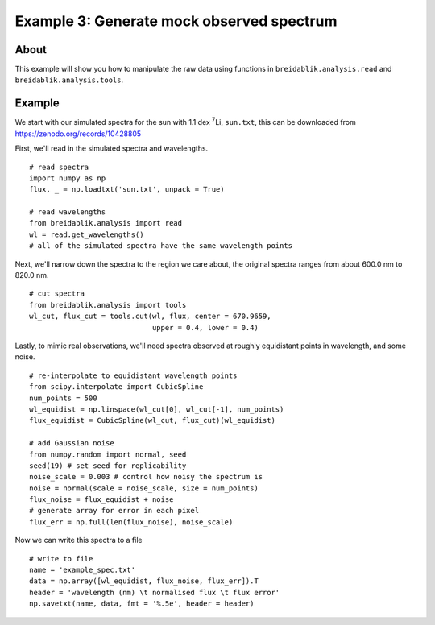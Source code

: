 Example 3: Generate mock observed spectrum
==========================================

About
-----

This example will show you how to manipulate the raw data using functions in ``breidablik.analysis.read`` and ``breidablik.analysis.tools``.

Example
-------

We start with our simulated spectra for the sun with 1.1 dex :sup:`7`\Li, ``sun.txt``, this can be downloaded from https://zenodo.org/records/10428805

First, we'll read in the simulated spectra and wavelengths.

::

  # read spectra
  import numpy as np
  flux, _ = np.loadtxt('sun.txt', unpack = True)

  # read wavelengths
  from breidablik.analysis import read
  wl = read.get_wavelengths()
  # all of the simulated spectra have the same wavelength points

Next, we'll narrow down the spectra to the region we care about, the original spectra ranges from about 600.0 nm to 820.0 nm.

::

  # cut spectra
  from breidablik.analysis import tools
  wl_cut, flux_cut = tools.cut(wl, flux, center = 670.9659,
                               upper = 0.4, lower = 0.4)

Lastly, to mimic real observations, we'll need spectra observed at roughly equidistant points in wavelength, and some noise.

::

  # re-interpolate to equidistant wavelength points
  from scipy.interpolate import CubicSpline
  num_points = 500
  wl_equidist = np.linspace(wl_cut[0], wl_cut[-1], num_points)
  flux_equidist = CubicSpline(wl_cut, flux_cut)(wl_equidist)

  # add Gaussian noise
  from numpy.random import normal, seed
  seed(19) # set seed for replicability
  noise_scale = 0.003 # control how noisy the spectrum is
  noise = normal(scale = noise_scale, size = num_points)
  flux_noise = flux_equidist + noise
  # generate array for error in each pixel
  flux_err = np.full(len(flux_noise), noise_scale)

Now we can write this spectra to a file

::

  # write to file
  name = 'example_spec.txt'
  data = np.array([wl_equidist, flux_noise, flux_err]).T
  header = 'wavelength (nm) \t normalised flux \t flux error'
  np.savetxt(name, data, fmt = '%.5e', header = header)
